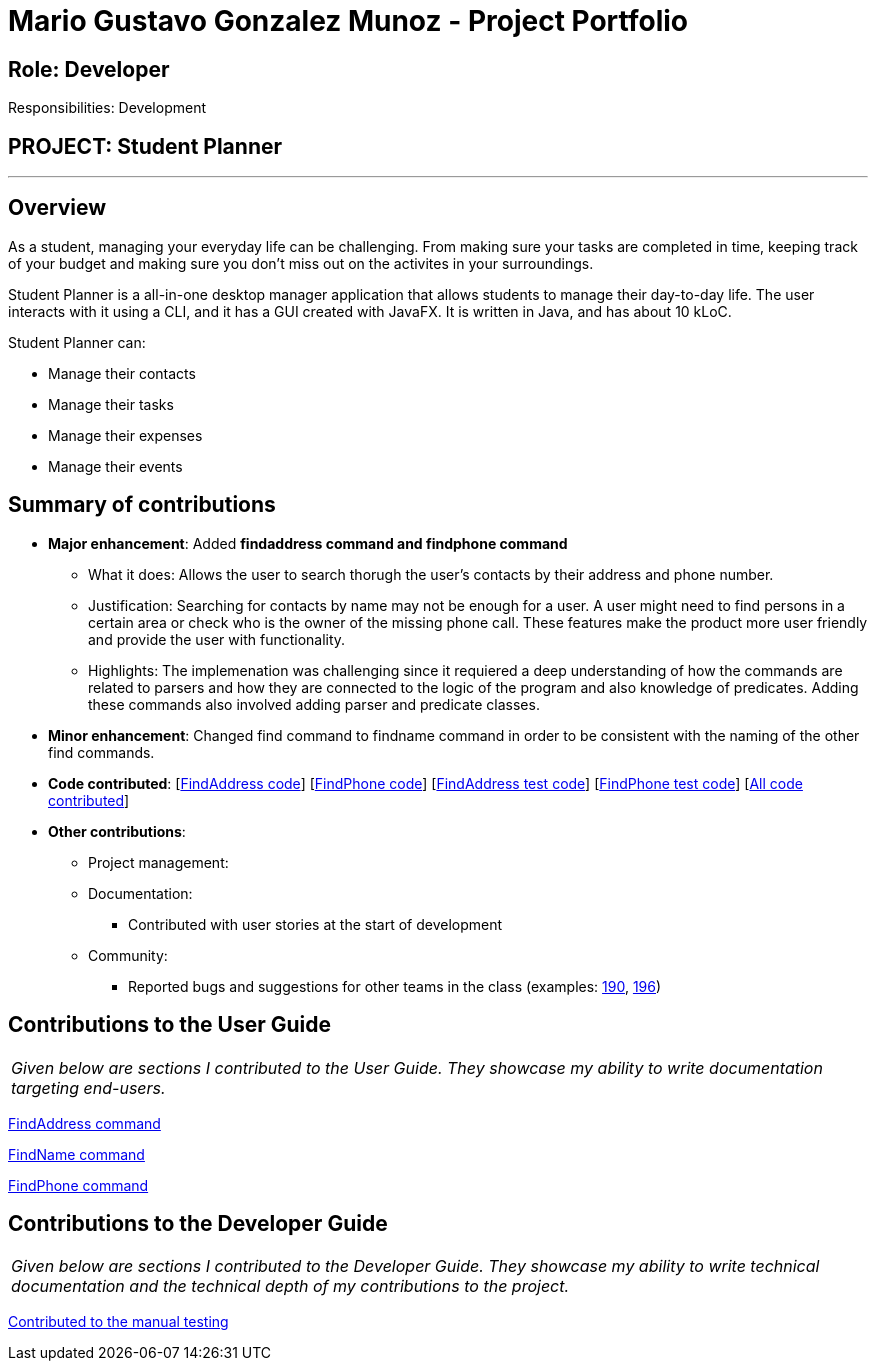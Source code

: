 = Mario Gustavo Gonzalez Munoz - Project Portfolio
:site-section: AboutUs
:imagesDir: ../images
:stylesDir: ../stylesheets

== Role: Developer

Responsibilities: Development

== PROJECT: Student Planner

---

== Overview

As a student, managing your everyday life can be challenging. From making sure your tasks are completed in time, keeping track of your budget and making sure you don't miss out on the activites in your surroundings.

Student Planner is a all-in-one desktop manager application that allows students to manage their day-to-day life. The user interacts with it using a CLI, and it has a GUI created with JavaFX. It is written in Java, and has about 10 kLoC.

Student Planner can:

* Manage their contacts
* Manage their tasks
* Manage their expenses
* Manage their events

== Summary of contributions

* *Major enhancement*: Added *findaddress command and findphone command*
** What it does: Allows the user to search thorugh the user's contacts by their address and phone number.
** Justification: Searching for contacts by name may not be enough for a user. A user might need to find persons in a certain area or check who is the owner of the missing phone call. These features make the product more user friendly and provide the user with functionality.
** Highlights: The implemenation was challenging since it requiered a deep understanding of how the commands are related to parsers and how they are connected to the logic of the program and also knowledge of predicates. Adding these commands also involved adding parser and predicate classes.

* *Minor enhancement*: Changed find command to findname command in order to be consistent with the naming of the other find commands.

* *Code contributed*: [https://github.com/CS2113-AY1819S1-T13-1/main/blob/master/src/main/java/seedu/address/logic/commands/FindAddressCommand.java[FindAddress code]] [https://github.com/CS2113-AY1819S1-T13-1/main/blob/master/src/main/java/seedu/address/logic/commands/FindPhoneCommand.java[FindPhone code]] [https://github.com/CS2113-AY1819S1-T13-1/main/blob/master/src/test/java/seedu/address/logic/commands/FindAddressCommandTest.java[FindAddress test code]] [https://github.com/CS2113-AY1819S1-T13-1/main/blob/master/src/test/java/seedu/address/logic/commands/FindPhoneCommandTest.java[FindPhone test code]] [https://nuscs2113-ay1819s1.github.io/dashboard/#=undefined&search=t0roloco[All code contributed]]

* *Other contributions*:

** Project management:
** Documentation:
*** Contributed with user stories at the start of development
** Community:
*** Reported bugs and suggestions for other teams in the class (examples: https://github.com/CS2113-AY1819S1-F10-1/main/issues/190[190], https://github.com/CS2113-AY1819S1-F10-1/main/issues/196[196])

== Contributions to the User Guide


|===
|_Given below are sections I contributed to the User Guide. They showcase my ability to write documentation targeting end-users._
|===

https://github.com/CS2113-AY1819S1-T13-1/main/blob/master/docs/UserGuide.adoc#locating-contacts-by-address-code-findaddress-code[FindAddress command]

https://github.com/CS2113-AY1819S1-T13-1/main/blob/master/docs/UserGuide.adoc#locating-contacts-by-name-code-findname-code[FindName command]

https://github.com/CS2113-AY1819S1-T13-1/main/blob/master/docs/UserGuide.adoc#locating-contacts-by-phone-code-findphone-code[FindPhone command]


== Contributions to the Developer Guide

|===
|_Given below are sections I contributed to the Developer Guide. They showcase my ability to write technical documentation and the technical depth of my contributions to the project._
|===

https://github.com/T0roloco/main/blob/master/docs/DeveloperGuide.adoc#finding-persons-by-name-address-and-phone-number[Contributed to the manual testing]